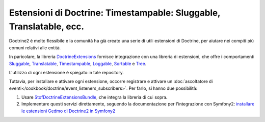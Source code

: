 .. index::
   single: Doctrine; Estensioni comuni

Estensioni di Doctrine: Timestampable: Sluggable, Translatable, ecc.
====================================================================

Doctrine2 è molto flessibile e la comunità ha già creato una serie di utili
estensioni di Doctrine, per aiutare nei compiti più comuni relativi alle entità.

In paricolare, la libreria `DoctrineExtensions`_ fornisce integrazione con una
libreria di estensioni, che offre i comportamenti `Sluggable`_, `Translatable`_,
`Timestampable`_, `Loggable`_, `Sortable`_ e `Tree`_.

L'utilizzo di ogni estensione è spiegato in tale repository.

Tuttavia, per installare e attivare ogni estensione, occorre registrare e attivare un
:doc:`ascoltatore di eventi</cookbook/doctrine/event_listeners_subscribers>`.
Per farlo, si hanno due possibilità:

#. Usare `StofDoctrineExtensionsBundle`_, che integra la libreria di cui sopra.

#. Implementare questi servizi direttamente, seguendo la documentazione per l'integrazione
   con Symfony2: `installare le estensioni Gedmo di Doctrine2 in Symfony2`_

.. _`DoctrineExtensions`: https://github.com/l3pp4rd/DoctrineExtensions
.. _`StofDoctrineExtensionsBundle`: https://github.com/stof/StofDoctrineExtensionsBundle
.. _`Sluggable`: https://github.com/l3pp4rd/DoctrineExtensions/blob/master/doc/sluggable.md
.. _`Translatable`: https://github.com/l3pp4rd/DoctrineExtensions/blob/master/doc/translatable.md
.. _`Timestampable`: https://github.com/l3pp4rd/DoctrineExtensions/blob/master/doc/timestampable.md
.. _`Loggable`: https://github.com/l3pp4rd/DoctrineExtensions/blob/master/doc/loggable.md
.. _`Tree`: https://github.com/l3pp4rd/DoctrineExtensions/blob/master/doc/tree.md
.. _`Sortable`: https://github.com/l3pp4rd/DoctrineExtensions/blob/master/doc/sortable.md
.. _`installare le estensioni Gedmo di Doctrine2 in Symfony2`: https://github.com/l3pp4rd/DoctrineExtensions/blob/master/doc/symfony2.md